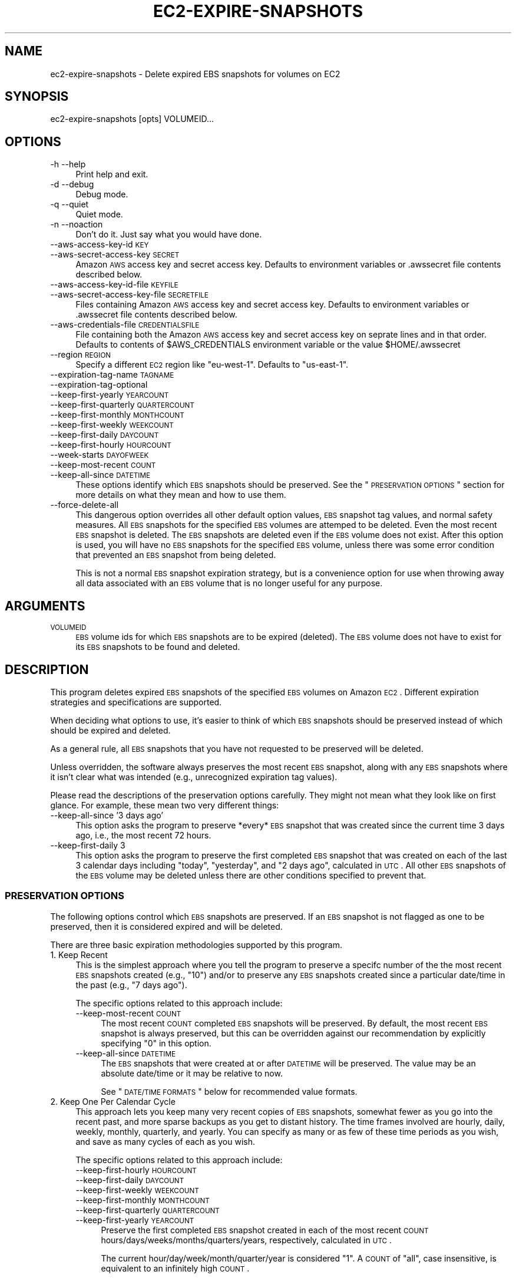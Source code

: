.\" Automatically generated by Pod::Man 2.22 (Pod::Simple 3.15)
.\"
.\" Standard preamble:
.\" ========================================================================
.de Sp \" Vertical space (when we can't use .PP)
.if t .sp .5v
.if n .sp
..
.de Vb \" Begin verbatim text
.ft CW
.nf
.ne \\$1
..
.de Ve \" End verbatim text
.ft R
.fi
..
.\" Set up some character translations and predefined strings.  \*(-- will
.\" give an unbreakable dash, \*(PI will give pi, \*(L" will give a left
.\" double quote, and \*(R" will give a right double quote.  \*(C+ will
.\" give a nicer C++.  Capital omega is used to do unbreakable dashes and
.\" therefore won't be available.  \*(C` and \*(C' expand to `' in nroff,
.\" nothing in troff, for use with C<>.
.tr \(*W-
.ds C+ C\v'-.1v'\h'-1p'\s-2+\h'-1p'+\s0\v'.1v'\h'-1p'
.ie n \{\
.    ds -- \(*W-
.    ds PI pi
.    if (\n(.H=4u)&(1m=24u) .ds -- \(*W\h'-12u'\(*W\h'-12u'-\" diablo 10 pitch
.    if (\n(.H=4u)&(1m=20u) .ds -- \(*W\h'-12u'\(*W\h'-8u'-\"  diablo 12 pitch
.    ds L" ""
.    ds R" ""
.    ds C` ""
.    ds C' ""
'br\}
.el\{\
.    ds -- \|\(em\|
.    ds PI \(*p
.    ds L" ``
.    ds R" ''
'br\}
.\"
.\" Escape single quotes in literal strings from groff's Unicode transform.
.ie \n(.g .ds Aq \(aq
.el       .ds Aq '
.\"
.\" If the F register is turned on, we'll generate index entries on stderr for
.\" titles (.TH), headers (.SH), subsections (.SS), items (.Ip), and index
.\" entries marked with X<> in POD.  Of course, you'll have to process the
.\" output yourself in some meaningful fashion.
.ie \nF \{\
.    de IX
.    tm Index:\\$1\t\\n%\t"\\$2"
..
.    nr % 0
.    rr F
.\}
.el \{\
.    de IX
..
.\}
.\"
.\" Accent mark definitions (@(#)ms.acc 1.5 88/02/08 SMI; from UCB 4.2).
.\" Fear.  Run.  Save yourself.  No user-serviceable parts.
.    \" fudge factors for nroff and troff
.if n \{\
.    ds #H 0
.    ds #V .8m
.    ds #F .3m
.    ds #[ \f1
.    ds #] \fP
.\}
.if t \{\
.    ds #H ((1u-(\\\\n(.fu%2u))*.13m)
.    ds #V .6m
.    ds #F 0
.    ds #[ \&
.    ds #] \&
.\}
.    \" simple accents for nroff and troff
.if n \{\
.    ds ' \&
.    ds ` \&
.    ds ^ \&
.    ds , \&
.    ds ~ ~
.    ds /
.\}
.if t \{\
.    ds ' \\k:\h'-(\\n(.wu*8/10-\*(#H)'\'\h"|\\n:u"
.    ds ` \\k:\h'-(\\n(.wu*8/10-\*(#H)'\`\h'|\\n:u'
.    ds ^ \\k:\h'-(\\n(.wu*10/11-\*(#H)'^\h'|\\n:u'
.    ds , \\k:\h'-(\\n(.wu*8/10)',\h'|\\n:u'
.    ds ~ \\k:\h'-(\\n(.wu-\*(#H-.1m)'~\h'|\\n:u'
.    ds / \\k:\h'-(\\n(.wu*8/10-\*(#H)'\z\(sl\h'|\\n:u'
.\}
.    \" troff and (daisy-wheel) nroff accents
.ds : \\k:\h'-(\\n(.wu*8/10-\*(#H+.1m+\*(#F)'\v'-\*(#V'\z.\h'.2m+\*(#F'.\h'|\\n:u'\v'\*(#V'
.ds 8 \h'\*(#H'\(*b\h'-\*(#H'
.ds o \\k:\h'-(\\n(.wu+\w'\(de'u-\*(#H)/2u'\v'-.3n'\*(#[\z\(de\v'.3n'\h'|\\n:u'\*(#]
.ds d- \h'\*(#H'\(pd\h'-\w'~'u'\v'-.25m'\f2\(hy\fP\v'.25m'\h'-\*(#H'
.ds D- D\\k:\h'-\w'D'u'\v'-.11m'\z\(hy\v'.11m'\h'|\\n:u'
.ds th \*(#[\v'.3m'\s+1I\s-1\v'-.3m'\h'-(\w'I'u*2/3)'\s-1o\s+1\*(#]
.ds Th \*(#[\s+2I\s-2\h'-\w'I'u*3/5'\v'-.3m'o\v'.3m'\*(#]
.ds ae a\h'-(\w'a'u*4/10)'e
.ds Ae A\h'-(\w'A'u*4/10)'E
.    \" corrections for vroff
.if v .ds ~ \\k:\h'-(\\n(.wu*9/10-\*(#H)'\s-2\u~\d\s+2\h'|\\n:u'
.if v .ds ^ \\k:\h'-(\\n(.wu*10/11-\*(#H)'\v'-.4m'^\v'.4m'\h'|\\n:u'
.    \" for low resolution devices (crt and lpr)
.if \n(.H>23 .if \n(.V>19 \
\{\
.    ds : e
.    ds 8 ss
.    ds o a
.    ds d- d\h'-1'\(ga
.    ds D- D\h'-1'\(hy
.    ds th \o'bp'
.    ds Th \o'LP'
.    ds ae ae
.    ds Ae AE
.\}
.rm #[ #] #H #V #F C
.\" ========================================================================
.\"
.IX Title "EC2-EXPIRE-SNAPSHOTS 1"
.TH EC2-EXPIRE-SNAPSHOTS 1 "2011-08-08" "perl v5.10.1" "User Contributed Perl Documentation"
.\" For nroff, turn off justification.  Always turn off hyphenation; it makes
.\" way too many mistakes in technical documents.
.if n .ad l
.nh
.SH "NAME"
ec2\-expire\-snapshots \- Delete expired EBS snapshots for volumes on EC2
.SH "SYNOPSIS"
.IX Header "SYNOPSIS"
.Vb 1
\& ec2\-expire\-snapshots [opts] VOLUMEID...
.Ve
.SH "OPTIONS"
.IX Header "OPTIONS"
.IP "\-h \-\-help" 4
.IX Item "-h --help"
Print help and exit.
.IP "\-d \-\-debug" 4
.IX Item "-d --debug"
Debug mode.
.IP "\-q \-\-quiet" 4
.IX Item "-q --quiet"
Quiet mode.
.IP "\-n \-\-noaction" 4
.IX Item "-n --noaction"
Don't do it. Just say what you would have done.
.IP "\-\-aws\-access\-key\-id \s-1KEY\s0" 4
.IX Item "--aws-access-key-id KEY"
.PD 0
.IP "\-\-aws\-secret\-access\-key \s-1SECRET\s0" 4
.IX Item "--aws-secret-access-key SECRET"
.PD
Amazon \s-1AWS\s0 access key and secret access key.  Defaults to
environment variables or .awssecret file contents described below.
.IP "\-\-aws\-access\-key\-id\-file \s-1KEYFILE\s0" 4
.IX Item "--aws-access-key-id-file KEYFILE"
.PD 0
.IP "\-\-aws\-secret\-access\-key\-file \s-1SECRETFILE\s0" 4
.IX Item "--aws-secret-access-key-file SECRETFILE"
.PD
Files containing Amazon \s-1AWS\s0 access key and secret access key.
Defaults to environment variables or .awssecret file contents
described below.
.IP "\-\-aws\-credentials\-file \s-1CREDENTIALSFILE\s0" 4
.IX Item "--aws-credentials-file CREDENTIALSFILE"
File containing both the Amazon \s-1AWS\s0 access key and secret access
key on seprate lines and in that order.  Defaults to contents of
\&\f(CW$AWS_CREDENTIALS\fR environment variable or the value \f(CW$HOME\fR/.awssecret
.IP "\-\-region \s-1REGION\s0" 4
.IX Item "--region REGION"
Specify a different \s-1EC2\s0 region like \*(L"eu\-west\-1\*(R".  Defaults to
\&\*(L"us\-east\-1\*(R".
.IP "\-\-expiration\-tag\-name \s-1TAGNAME\s0" 4
.IX Item "--expiration-tag-name TAGNAME"
.PD 0
.IP "\-\-expiration\-tag\-optional" 4
.IX Item "--expiration-tag-optional"
.IP "\-\-keep\-first\-yearly \s-1YEARCOUNT\s0" 4
.IX Item "--keep-first-yearly YEARCOUNT"
.IP "\-\-keep\-first\-quarterly \s-1QUARTERCOUNT\s0" 4
.IX Item "--keep-first-quarterly QUARTERCOUNT"
.IP "\-\-keep\-first\-monthly \s-1MONTHCOUNT\s0" 4
.IX Item "--keep-first-monthly MONTHCOUNT"
.IP "\-\-keep\-first\-weekly \s-1WEEKCOUNT\s0" 4
.IX Item "--keep-first-weekly WEEKCOUNT"
.IP "\-\-keep\-first\-daily \s-1DAYCOUNT\s0" 4
.IX Item "--keep-first-daily DAYCOUNT"
.IP "\-\-keep\-first\-hourly \s-1HOURCOUNT\s0" 4
.IX Item "--keep-first-hourly HOURCOUNT"
.IP "\-\-week\-starts \s-1DAYOFWEEK\s0" 4
.IX Item "--week-starts DAYOFWEEK"
.IP "\-\-keep\-most\-recent \s-1COUNT\s0" 4
.IX Item "--keep-most-recent COUNT"
.IP "\-\-keep\-all\-since \s-1DATETIME\s0" 4
.IX Item "--keep-all-since DATETIME"
.PD
These options identify which \s-1EBS\s0 snapshots should be preserved.  See
the \*(L"\s-1PRESERVATION\s0 \s-1OPTIONS\s0\*(R" section for more details on what they mean
and how to use them.
.IP "\-\-force\-delete\-all" 4
.IX Item "--force-delete-all"
This dangerous option overrides all other default option values, \s-1EBS\s0
snapshot tag values, and normal safety measures.  All \s-1EBS\s0 snapshots
for the specified \s-1EBS\s0 volumes are attemped to be deleted. Even the
most recent \s-1EBS\s0 snapshot is deleted.  The \s-1EBS\s0 snapshots are deleted
even if the \s-1EBS\s0 volume does not exist.  After this option is used, you
will have no \s-1EBS\s0 snapshots for the specified \s-1EBS\s0 volume, unless there
was some error condition that prevented an \s-1EBS\s0 snapshot from being
deleted.
.Sp
This is not a normal \s-1EBS\s0 snapshot expiration strategy, but is a
convenience option for use when throwing away all data associated with
an \s-1EBS\s0 volume that is no longer useful for any purpose.
.SH "ARGUMENTS"
.IX Header "ARGUMENTS"
.IP "\s-1VOLUMEID\s0" 4
.IX Item "VOLUMEID"
\&\s-1EBS\s0 volume ids for which \s-1EBS\s0 snapshots are to be expired (deleted).
The \s-1EBS\s0 volume does not have to exist for its \s-1EBS\s0 snapshots to be
found and deleted.
.SH "DESCRIPTION"
.IX Header "DESCRIPTION"
This program deletes expired \s-1EBS\s0 snapshots of the specified \s-1EBS\s0
volumes on Amazon \s-1EC2\s0.  Different expiration strategies and
specifications are supported.
.PP
When deciding what options to use, it's easier to think of which \s-1EBS\s0
snapshots should be preserved instead of which should be expired and
deleted.
.PP
As a general rule, all \s-1EBS\s0 snapshots that you have not requested to be
preserved will be deleted.
.PP
Unless overridden, the software always preserves the most recent \s-1EBS\s0
snapshot, along with any \s-1EBS\s0 snapshots where it isn't clear what was
intended (e.g., unrecognized expiration tag values).
.PP
Please read the descriptions of the preservation options carefully.
They might not mean what they look like on first glance.  For example,
these mean two very different things:
.IP "\-\-keep\-all\-since '3 days ago'" 4
.IX Item "--keep-all-since '3 days ago'"
This option asks the program to preserve *every* \s-1EBS\s0 snapshot that was
created since the current time 3 days ago, i.e., the most recent 72
hours.
.IP "\-\-keep\-first\-daily 3" 4
.IX Item "--keep-first-daily 3"
This option asks the program to preserve the first completed \s-1EBS\s0
snapshot that was created on each of the last 3 calendar days
including \*(L"today\*(R", \*(L"yesterday\*(R", and \*(L"2 days ago\*(R", calculated in \s-1UTC\s0.
All other \s-1EBS\s0 snapshots of the \s-1EBS\s0 volume may be deleted unless there
are other conditions specified to prevent that.
.SS "\s-1PRESERVATION\s0 \s-1OPTIONS\s0"
.IX Subsection "PRESERVATION OPTIONS"
The following options control which \s-1EBS\s0 snapshots are preserved.  If
an \s-1EBS\s0 snapshot is not flagged as one to be preserved, then it is
considered expired and will be deleted.
.PP
There are three basic expiration methodologies supported by this
program.
.IP "1. Keep Recent" 4
.IX Item "1. Keep Recent"
This is the simplest approach where you tell the program to preserve a
specifc number of the the most recent \s-1EBS\s0 snapshots created (e.g.,
\&\*(L"10\*(R") and/or to preserve any \s-1EBS\s0 snapshots created since a particular
date/time in the past (e.g., \*(L"7 days ago\*(R").
.Sp
The specific options related to this approach include:
.RS 4
.IP "\-\-keep\-most\-recent \s-1COUNT\s0" 4
.IX Item "--keep-most-recent COUNT"
The most recent \s-1COUNT\s0 completed \s-1EBS\s0 snapshots will be preserved.  By
default, the most recent \s-1EBS\s0 snapshot is always preserved, but this
can be overridden against our recommendation by explicitly specifying
\&\*(L"0\*(R" in this option.
.IP "\-\-keep\-all\-since \s-1DATETIME\s0" 4
.IX Item "--keep-all-since DATETIME"
The \s-1EBS\s0 snapshots that were created at or after \s-1DATETIME\s0 will be
preserved.  The value may be an absolute date/time or it may be
relative to now.
.Sp
See \*(L"\s-1DATE/TIME\s0 \s-1FORMATS\s0\*(R" below for recommended value formats.
.RE
.RS 4
.RE
.IP "2. Keep One Per Calendar Cycle" 4
.IX Item "2. Keep One Per Calendar Cycle"
This approach lets you keep many very recent copies of \s-1EBS\s0 snapshots,
somewhat fewer as you go into the recent past, and more sparse backups
as you get to distant history.  The time frames involved are hourly,
daily, weekly, monthly, quarterly, and yearly.  You can specify as
many or as few of these time periods as you wish, and save as many
cycles of each as you wish.
.Sp
The specific options related to this approach include:
.RS 4
.IP "\-\-keep\-first\-hourly \s-1HOURCOUNT\s0" 4
.IX Item "--keep-first-hourly HOURCOUNT"
.PD 0
.IP "\-\-keep\-first\-daily \s-1DAYCOUNT\s0" 4
.IX Item "--keep-first-daily DAYCOUNT"
.IP "\-\-keep\-first\-weekly \s-1WEEKCOUNT\s0" 4
.IX Item "--keep-first-weekly WEEKCOUNT"
.IP "\-\-keep\-first\-monthly \s-1MONTHCOUNT\s0" 4
.IX Item "--keep-first-monthly MONTHCOUNT"
.IP "\-\-keep\-first\-quarterly \s-1QUARTERCOUNT\s0" 4
.IX Item "--keep-first-quarterly QUARTERCOUNT"
.IP "\-\-keep\-first\-yearly \s-1YEARCOUNT\s0" 4
.IX Item "--keep-first-yearly YEARCOUNT"
.PD
Preserve the first completed \s-1EBS\s0 snapshot created in each of the most
recent \s-1COUNT\s0 hours/days/weeks/months/quarters/years, respectively,
calculated in \s-1UTC\s0.
.Sp
The current hour/day/week/month/quarter/year is considered \*(L"1\*(R".  A
\&\s-1COUNT\s0 of \*(L"all\*(R", case insensitive, is equivalent to an infinitely high
\&\s-1COUNT\s0.
.Sp
A single \s-1EBS\s0 snasphot may match multiple options.  For example, the
first \s-1EBS\s0 snapshot in a month is also going to be the first \s-1EBS\s0
snapshot for a particular day, but perhaps not the first for any
particular week.  There may be no completed \s-1EBS\s0 snapshots in some time
periods.
.Sp
The first completed \s-1EBS\s0 snapshot in a month may have been taken on a
date later than the first day of the month and the dates don't need to
be the same across different months.  It simply preserves the oldest
completed \s-1EBS\s0 snapshot in each relevant time period.
.Sp
If hourly \s-1EBS\s0 snapshots would be to many you, you can simply not
create \s-1EBS\s0 snapshots that often.  For example, you could create \s-1EBS\s0
snapshots every 6 hours and then specify \*(L"\-\-keep\-first\-hourly 30\*(R" to
preserve about 4, depending on what exactly the time stamps are on the
\&\s-1EBS\s0 snapshots.
.IP "\-\-week\-starts \s-1DAYOFWEEK\s0" 4
.IX Item "--week-starts DAYOFWEEK"
Specifies the first day of each week as you think of it.  This is used
in conjunction with \-\-keep\-first\-weekly to know which \s-1EBS\s0 snapshot you
prefer to keep.  Supported values include \*(L"Sun\*(R", \*(L"Sunday\*(R", \*(L"Mon\*(R",
\&\*(L"Monday\*(R", case insensitively.
.RE
.RS 4
.RE
.IP "3. Ask The Snapshot" 4
.IX Item "3. Ask The Snapshot"
This approach transfers the decision making about how long each \s-1EBS\s0
snapshot should be preserved onto some other process, perhaps the one
that creates the \s-1EBS\s0 snapshots in the first place.  That external
process must create or add a tag to each \s-1EBS\s0 snapshot indicating how
long it should be preserved or when it should expire.
.Sp
This gives maximum flexibility for any system that goes beyond the
simple rules understood by this program.  It also allows for
exceptions to be made to these rules by humans who make decisions
about how long a specific \s-1EBS\s0 snapshot should be preserved.
.Sp
The specific options related to this approach include:
.RS 4
.IP "\-\-expiration\-tag\-name \s-1TAGNAME\s0" 4
.IX Item "--expiration-tag-name TAGNAME"
Specifies the name of a tag to look for on each \s-1EBS\s0 snapshot
indicating when that \s-1EBS\s0 snapshot is allowed to expire.  The tag value
can either be an absolute date/time, or a date/time offset expression
that is to be calculated relative to the timestamp of the \s-1EBS\s0
snapshot's creation. For example, Expiration: +8 days
.Sp
If the calculated expiration time is in the future or is unrecognized,
then the \s-1EBS\s0 volume is preserved.  A tag value of \*(L"never\*(R" or \*(L"forever\*(R"
will prevent an \s-1EBS\s0 snapshot from ever being expired.
.Sp
If this option is specified multiple times, then each tag name is
checked on each \s-1EBS\s0 snapshot, and any one of them can trigger the
preservation of an \s-1EBS\s0 snapshot.
.Sp
See \*(L"\s-1DATE/TIME\s0 \s-1FORMATS\s0\*(R" below for recommended tag value formats.
.IP "\-\-expiration\-tag\-optional" 4
.IX Item "--expiration-tag-optional"
By default, if you specify one or more \-\-expiration\-tag\-name options
and an \s-1EBS\s0 snapshot does not have any of those tag names, then that
\&\s-1EBS\s0 snapshot will be preserved.
.Sp
Including the \-\-expiration\-tag\-optional option tells the program that
\&\s-1EBS\s0 snapshots without the expiration tags are allowed to be expired.
.RE
.RS 4
.RE
.PP
It is acceptable and encouraged to include options from across
multiple of these strategies.  This program will preserve all \s-1EBS\s0
snapshots that match any of the conditions.
.PP
For example, you may want to keep 24 hourly, 7 daily, 4 weekly, and 12
monthly \s-1EBS\s0 snapshots as a base strategy.
.PP
Then, you could add the last 3 hours of all \s-1EBS\s0 snapshots just in case
you end up creating some \s-1EBS\s0 snapshots manually during a sensitive
file modification procedure and you don't want your \s-1EBS\s0 snapshots
inadvertently deleted in the event you need to undo some recent work.
.PP
Then, you could add in some optional expiration tags that can be set
to override normal expiration and preserve for a longer time period
any special \s-1EBS\s0 snapshots that you care to flag from time to time.
.SS "\s-1BACKGROUND\s0"
.IX Subsection "BACKGROUND"
The creation of \s-1EBS\s0 snapshots on \s-1EC2\s0 is a risk reduction and safety
improvement measure in a few ways:
.IP "1." 4
An \s-1EBS\s0 snapshot is a form of backup and disaster recovery
preparedness, allowing you to restore data that may have been deleted,
corrupted, or in any other way lost on the \s-1EBS\s0 volume due to hardware,
system, environmental, or human error at a time after the \s-1EBS\s0 snapshot
was created.
.IP "2." 4
\&\s-1EBS\s0 snapshots are available from multiple availability zones in a
given \s-1EC2\s0 region even if the availability zone for the source \s-1EBS\s0
volume is inaccessible.
.IP "3." 4
An \s-1EBS\s0 snapshot automatically and transparently reduces the rate of
failure of the underlying \s-1EBS\s0 volume, due to the way that Amazon has
designed and implemented the \s-1EBS\s0 system.
.Sp
The \s-1EBS\s0 system can automatically recover parts of a failing \s-1EBS\s0 volume
from an \s-1EBS\s0 snapshot, if the blocks that are failing have not been
modified since the \s-1EBS\s0 snapshot was taken.  The more frequently an \s-1EBS\s0
volume is snapshotted, the lower its potential rate of failure.
.PP
With backup strategies using physical media, we normally introduce a
backup rotation strategy because we have a limited amount of disk or
tape to store the backups.  With \s-1EC2\s0, the available \s-1EBS\s0 snapshot space
is perceived as limitless at the level a single organizion could use
it.
.PP
So, why do we want to expire and delete \s-1EBS\s0 snapshots?
.IP "1." 4
\&\s-1EBS\s0 snapshots cost money to store on \s-1EC2\s0.  Even though multiple \s-1EBS\s0
snapshots share the same copies of unchanged blocks, and even though
the block contents are stored in a compressed format, these charges
can add up over time when you have a lot of \s-1EBS\s0 snapshots.
.IP "2." 4
There is a limit on the number of \s-1EBS\s0 snapshots a single \s-1EC2\s0 account
can have at any point in time.  This limit can easily be increased by
submitting a request to Amazon with an explanation of why you need
more, but eventually you're probably going to want to trim back on how
many \s-1EBS\s0 snapshots you retain.
.IP "3." 4
Depending on the tools you are using, it can get unwieldy to manage
large numbers of \s-1EBS\s0 snapshots.
.PP
This program tries to help manage your \s-1EBS\s0 snapshot storage costs by
deleting \s-1EBS\s0 snapshots that you believe are the least helpful to your
backup needs, while preserving a select set of \s-1EBS\s0 snapshots that you
believe are likely to be the most important in the near and distant
future.
.PP
Just remember: When you (or this software) delete an \s-1EBS\s0 snapshot, it
is gone forever and is completely irrecoverable!
.SS "\s-1SAFETY\s0"
.IX Subsection "SAFETY"
This software attempts to be somewhat conservative and to protect you
in a few ways:
.IP "1." 4
This program will exit with error unless you specify at least one of
the preservation options to give this program an indication of what
your expiration strategy is and what \s-1EBS\s0 snapshots should be
preserved.
.IP "2." 4
If you use the \-\-expiration\-tag\-name option and this program cannot
make sense of the value for that tag on one of the \s-1EBS\s0 snapshots, then
that \s-1EBS\s0 snapshot is not deleted.
.IP "3." 4
If you specify \-\-expiration\-tag\-name and \-\-expiration\-tag\-optional
without any of the \-\-keep options, and the tag name(s) are not found
on any \s-1EBS\s0 snapshots, then the program exits with an error instead of
deleting all your \s-1EBS\s0 snapshots.
.IP "4." 4
The most recent \s-1EBS\s0 snapshot for an \s-1EBS\s0 volume is always preserved
unless you explicitly request it to be deleted with:
.Sp
.Vb 1
\& \-\-keep\-most\-recent 0
.Ve
.Sp
Deleting the most recent \s-1EBS\s0 snapshot reduces the reliability of the
\&\s-1EBS\s0 volume and increases the time, \s-1IO\s0, and cost required to create a
new \s-1EBS\s0 snapshot in the future.
.IP "5." 4
If any of the options indicate to this program that an \s-1EBS\s0 snapshot
should be preserved, then it will not be deleted.  For example, even
if there is an expiration tag on an \s-1EBS\s0 snapshot that indicates it should
expire yesterday, it will not be deleted if it is also the first
\&\s-1EBS\s0 snapshot of this month and you specified \-\-keep\-first\-monthly greater
than zero.
.IP "6." 4
\&\s-1EBS\s0 snapshots in the \*(L"pending\*(R" or other non\-\*(L"completed\*(R" states are
completely ignored by this program.  For example, only \*(L"completed\*(R"
snapshots are counted when deciding what is the first snapshot of a
calendar period to preserve.
.Sp
We have no guarantee that a \*(L"pending\*(R" snapshot will ever complete
successfully, but if it does complete before the next time you run
this program, then it will be taken into account in the calculations
and may become the new \*(L"first\*(R" \s-1EBS\s0 snapshot to be preserved for a time
period.
.SS "\s-1DATE/TIME\s0 \s-1FORMATS\s0"
.IX Subsection "DATE/TIME FORMATS"
This software supports and interprets a number of different date
formats, but if you have a choice, here are some samples of
recommended formats for absolute dates and times:
.PP
.Vb 3
\& "2011\-12\-31"
\& "2012\-01\-15 14:56"
\& "2015\-07\-22 09:23:45"
.Ve
.PP
Dates specified without times are assumed to be at \*(L"00:00:00\*(R"
(midnight starting that date).
.PP
This software assumes that dates and times without time zones are in
\&\s-1UTC\s0.
.PP
Here are some samples of recommended formats for relative time
offsets for \*(L"expires in\*(R" tags on \s-1EBS\s0 snapshots:
.PP
.Vb 4
\& "+1 year"
\& "+10 weeks"
\& "+3 days"
\& "+12 hours"
.Ve
.PP
Here are some examples of recommended formats for relative time
offsets for the \-\-keep\-all\-since option:
.PP
.Vb 4
\& "1 year ago"
\& "10 weeks ago"
\& "1 day ago"
\& "12 hours ago"
.Ve
.SH "EXAMPLES"
.IX Header "EXAMPLES"
This example combines a number of preservation strategies, any one of
which could trigger the preservation of a given \s-1EBS\s0 snapshot:
.PP
.Vb 10
\&    ec2\-expire\-snapshots                   \e
\&        \-\-keep\-most\-recent 1               \e
\&        \-\-keep\-all\-since "2 hours ago"     \e
\&        \-\-keep\-first\-hourly 24             \e
\&        \-\-keep\-first\-daily 7               \e
\&        \-\-keep\-first\-weekly 4              \e
\&        \-\-keep\-first\-monthly 12            \e
\&        \-\-keep\-first\-quarterly 0           \e
\&        \-\-keep\-first\-yearly all            \e
\&        \-\-week\-starts sunday               \e
\&        \-\-expiration\-tag\-optional          \e
\&        \-\-expiration\-tag\-name "Expiration" \e
\&        \-\-expiration\-tag\-name "Expires"    \e
\&        \-\-expiration\-tag\-name "Keep\-For"   \e
\&        \-\-expiration\-tag\-name "Keep\-Until" \e
\&        vol\-11111111                       \e
\&        vol\-22222222                       \e
\&        vol\-33333333
.Ve
.PP
If you always determine how long a snapshot should be saved when you
take the \s-1EBS\s0 snapshot and you store this value in a specific tag, then
you may leave out all other \*(L"keep\*(R" options only pay attention to your
tag.  Any volume without the tag will be preserved forever in this
example.
.PP
.Vb 3
\&    ec2\-expire\-snapshots                   \e
\&        \-\-expiration\-tag\-name "Expiration" \e
\&        vol\-44444444
.Ve
.PP
Delete all \s-1EBS\s0 snapshots associated with an \s-1EBS\s0 volume, no matter when
they were taken or what their tags say.  Make sure you really want to
do this.  There is no way to recover.
.PP
.Vb 3
\&    ec2\-expire\-snapshots   \e
\&        \-\-force\-delete\-all \e
\&        vol\-99999999
.Ve
.SH "ENVIRONMENT"
.IX Header "ENVIRONMENT"
.ie n .IP "$AWS_ACCESS_KEY_ID" 4
.el .IP "\f(CW$AWS_ACCESS_KEY_ID\fR" 4
.IX Item "$AWS_ACCESS_KEY_ID"
Default value for access key.
Can be overridden by command line options.
.ie n .IP "$AWS_SECRET_ACCESS_KEY" 4
.el .IP "\f(CW$AWS_SECRET_ACCESS_KEY\fR" 4
.IX Item "$AWS_SECRET_ACCESS_KEY"
Default value for secret access key.  Can be overridden by command
line options.
.ie n .IP "$AWS_CREDENTIALS" 4
.el .IP "\f(CW$AWS_CREDENTIALS\fR" 4
.IX Item "$AWS_CREDENTIALS"
Default value for filename containing both access key and secret
access key on separate lines and in that order. Can be overriden by
the \-\-aws\-credentials command line option.
.SH "FILES"
.IX Header "FILES"
.ie n .IP "$HOME/.my.cnf" 4
.el .IP "\f(CW$HOME\fR/.my.cnf" 4
.IX Item "$HOME/.my.cnf"
Default values for MySQL user and password are sought here in the
standard format.
.ie n .IP "$HOME/.awssecret" 4
.el .IP "\f(CW$HOME\fR/.awssecret" 4
.IX Item "$HOME/.awssecret"
Default values for access key and secret access keys are sought here.
Can be overridden by environment variables and command line options.
.SH "INSTALLATION"
.IX Header "INSTALLATION"
The ec2\-expire\-snapshots program is part of the
\&\fBec2\-consistent\-snapshot\fR package.
.PP
On most Ubuntu releases, the \fBec2\-consistent\-snapshot\fR package can be
installed directly from the Alestic.com \s-1PPA\s0 using the following
commands:
.PP
.Vb 3
\& sudo add\-apt\-repository ppa:alestic
\& sudo apt\-get update
\& sudo apt\-get install ec2\-consistent\-snapshot
.Ve
.PP
This program may also require the installation of the Net::Amazon::EC2
Perl package from \s-1CPAN\s0.  On Ubuntu 10.04 Lucid and higher, this should
happen automatically by the dependency on the libnet\-amazon\-ec2\-perl
package.
.PP
On some earlier releases of Ubuntu you can install the required
package with the following command:
.PP
.Vb 1
\& sudo PERL_MM_USE_DEFAULT=1 cpan Net::Amazon::EC2
.Ve
.PP
On Ubuntu 8.04 Hardy, use the following commands instead:
.PP
.Vb 7
\& code=$(lsb_release \-cs)
\& echo "deb http://ppa.launchpad.net/alestic/ppa/ubuntu $code main"|
\&   sudo tee /etc/apt/sources.list.d/alestic\-ppa.list
\& sudo apt\-key adv \-\-keyserver keyserver.ubuntu.com \-\-recv\-keys BE09C571
\& sudo apt\-get update
\& sudo apt\-get install ec2\-consistent\-snapshot build\-essential
\& sudo cpan Net::Amazon::EC2
.Ve
.PP
The default values can be accepted for most of the prompts, though it
is necessary to select a \s-1CPAN\s0 mirror on Hardy.
.SH "SEE ALSO"
.IX Header "SEE ALSO"
.IP "Amazon \s-1EC2\s0" 4
.IX Item "Amazon EC2"
.PD 0
.IP "Amazon \s-1EC2\s0 \s-1EBS\s0 (Elastic Block Store)" 4
.IX Item "Amazon EC2 EBS (Elastic Block Store)"
.IP "ec2\-consistent\-snapshots" 4
.IX Item "ec2-consistent-snapshots"
.PD
.SH "CAVEATS"
.IX Header "CAVEATS"
\&\s-1EBS\s0 snapshots reduce risk.  This program deletes \s-1EBS\s0 snapshots.
Therefore, use of this program increases risk.
.PP
This program has \s-1NOT\s0 been tested in all possible environments with all
possible combinations of options, settings, \s-1EBS\s0 volume dates, \s-1AWS/EC2\s0
\&\s-1API\s0 responses, operating systems, Perl versions, \s-1CPAN\s0 package
versions, etc.
.PP
This documentation may not accurately convey to you how this program
really works.  You might misinterpret
.PP
This program may contains defects that could cause it to delete one or
more \s-1EBS\s0 snapshot that you did not intend to be deleted.
.PP
It is possible that this program could leave undeleted some \s-1EBS\s0
snapshots that you intended to be deleted, causing you to spend more
than you want in \s-1AWS/EC2\s0 fees.
.PP
Please test your command line options, \s-1EBS\s0 snapshot tags, environment,
configuration files and other parameters carefully.  Examine closely
what \s-1EBS\s0 snapshots are being deleted and not deleted by this program
to make sure it's what you want.
.PP
You are responsible for what happens in your \s-1EC2\s0 account.  This
software is intended, but not guaranteed, to help in that effort.
.PP
This program tries hard to figure out some values are for the \s-1AWS\s0 key
and \s-1AWS\s0 secret access key.  In fact, it tries too hard.  This results
in possibly using some credentials it finds that are not the correct
ones you wish to use, especially if you are operating in an
environment where multiple sets of credentials are in use.
.SH "BUGS"
.IX Header "BUGS"
Please report bugs at https://bugs.launchpad.net/ec2\-consistent\-snapshot
.SH "AUTHOR"
.IX Header "AUTHOR"
Eric Hammond <ehammond@thinksome.com>
.SH "LICENSE"
.IX Header "LICENSE"
Copyright (C) 2009\-2011 Eric Hammond <ehammond@thinksome.com>
.PP
Licensed under the Apache License, Version 2.0, see
http://www.apache.org/licenses/LICENSE\-2.0
